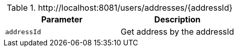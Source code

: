 .+http://localhost:8081/users/addresses/{addressId}+
|===
|Parameter|Description

|`+addressId+`
|Get address by the addressId

|===